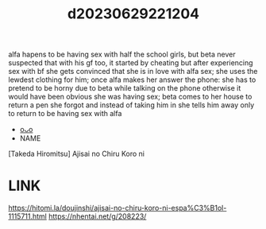:PROPERTIES:
:ID:       ee39c2c9-2bc7-4621-a53c-04bd43518f8f
:END:
#+title: d20230629221204
#+filetags: :20230629221204:ntronary:
alfa hapens to be having sex with half the school girls, but beta never suspected that with his gf too, it started by cheating but after experiencing sex with bf she gets convinced that she is in love with alfa sex; she uses the lewdest clothing for him; once alfa makes her answer the phone: she has to pretend to be horny due to beta while talking on the phone otherwise it would have been obvious she was having sex; beta comes to her house to return a pen she forgot and instead of taking him in she tells him away only to return to be having sex with alfa
- [[id:76821242-9e94-49e0-b8eb-820018a915f5][oᴗo]]
- NAME
[Takeda Hiromitsu] Ajisai no Chiru Koro ni
* LINK
https://hitomi.la/doujinshi/ajisai-no-chiru-koro-ni-espa%C3%B1ol-1115711.html
https://nhentai.net/g/208223/
